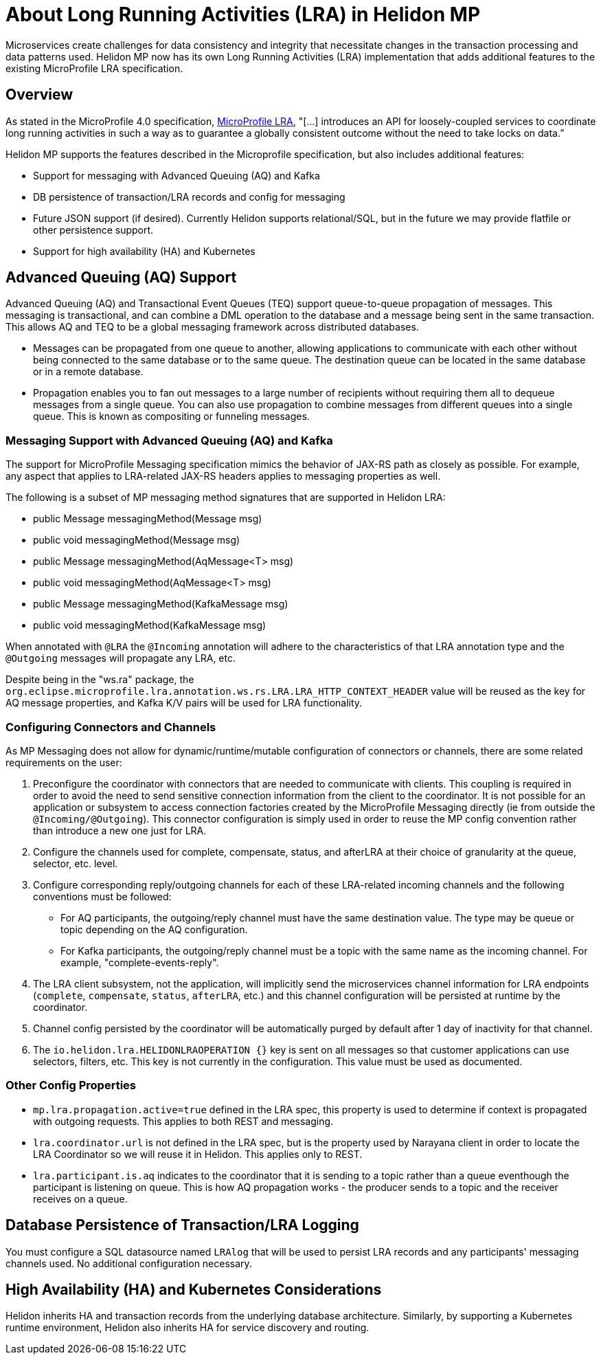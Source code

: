 ///////////////////////////////////////////////////////////////////////////////

    Copyright (c) 2021 Oracle and/or its affiliates.

    Licensed under the Apache License, Version 2.0 (the "License");
    you may not use this file except in compliance with the License.
    You may obtain a copy of the License at

        http://www.apache.org/licenses/LICENSE-2.0

    Unless required by applicable law or agreed to in writing, software
    distributed under the License is distributed on an "AS IS" BASIS,
    WITHOUT WARRANTIES OR CONDITIONS OF ANY KIND, either express or implied.
    See the License for the specific language governing permissions and
    limitations under the License.

///////////////////////////////////////////////////////////////////////////////
= About Long Running Activities (LRA) in Helidon MP
:h1Prefix: MP
:pagename: intro-lra-in-mp
:description: Introduction to LRA in Helidon MP
:keywords: helidon, java, lra, mp, microprofile
:javadoc-base-url-api: {javadoc-base-url}io.helidon.microprofile.cors/io/helidon/microprofile/lra
:helidon-tag: https://github.com/oracle/helidon/tree/{helidon-version}
:quickstart-example: {helidon-tag}/examples/quickstarts/helidon-quickstart-mp
:lra-spec: https://github.com/eclipse/microprofile-lra/blob/master/spec/src/main/asciidoc/microprofile-lra-spec.adoc
:helidon-mp-lra-example: {helidon-tag}/examples/microprofile/lra
:common-page-prefix-inc: ../../shared/lra/common_shared.adoc
:mp-pages-ref-prefix: mp/lra
:mp-using-lra-ref: {mp-pages-ref-prefix}/02_using-lra.adoc
:mp-lra-config-ref: {mp-pages-ref-prefix}/03_configuration-with-lra-mp.adoc
:helidon-variant: MP

Microservices create challenges for data consistency and integrity that necessitate changes in the transaction processing and data patterns used. Helidon MP now has its own Long Running Activities (LRA) implementation that adds additional features to the existing MicroProfile LRA specification.


== Overview
As stated in the MicroProfile 4.0 specification, link:{lra-spec}[MicroProfile LRA], "[...] introduces an API for loosely-coupled services to coordinate long running activities in such a way as to guarantee a globally consistent outcome without the need to take locks on data.” 

Helidon MP supports the features described in the Microprofile specification, but also includes additional features: 


* Support for messaging with Advanced Queuing (AQ) and Kafka
* DB persistence of transaction/LRA records and config for messaging
* Future JSON support (if desired). Currently Helidon supports relational/SQL, but in the future we may provide flatfile or other persistence support.
* Support for high availability (HA) and Kubernetes 

== Advanced Queuing (AQ) Support

Advanced Queuing (AQ) and Transactional Event Queues (TEQ) support queue-to-queue propagation of messages. This messaging is transactional, and can combine a DML operation to the database and a message being sent in the same transaction. This allows AQ and TEQ to be a global messaging framework across distributed databases. 

* Messages can be propagated from one queue to another, allowing applications to communicate with each other without being connected to the same database or to the same queue. The destination queue can be located in the same database or in a remote database. 

* Propagation enables you to fan out messages to a large number of recipients without requiring them all to dequeue messages from a single queue. You can also use propagation to combine messages from different queues into a single queue. This is known as compositing or funneling messages.

=== Messaging Support with Advanced Queuing (AQ) and Kafka

The support for MicroProfile Messaging specification mimics the behavior of JAX-RS path as closely as possible. 
For example, any aspect that applies to LRA-related JAX-RS headers applies to messaging properties as well.

The following is a subset of MP messaging method signatures that are supported in Helidon LRA:

* public Message messagingMethod(Message msg) 
* public void messagingMethod(Message msg) 
* public Message messagingMethod(AqMessage<T> msg) 
* public void messagingMethod(AqMessage<T> msg) 
* public Message messagingMethod(KafkaMessage msg) 
* public void messagingMethod(KafkaMessage msg) 

When annotated with `@LRA` the `@Incoming` annotation will adhere to the characteristics of that LRA annotation type and the `@Outgoing` messages will propagate any LRA, etc.
  
Despite being in the "ws.ra" package, the `org.eclipse.microprofile.lra.annotation.ws.rs.LRA.LRA_HTTP_CONTEXT_HEADER` value
will be reused as the key for AQ message properties, and Kafka K/V pairs will be used for LRA functionality.

=== Configuring Connectors and Channels

As MP Messaging does not allow for dynamic/runtime/mutable configuration of connectors or channels, there are some related requirements on the user:

1. Preconfigure the coordinator with connectors that are needed to communicate with clients.
This coupling is required in order to avoid the need to send sensitive connection information from the client to the coordinator.
   It is not possible for an application or subsystem to access connection factories created by the MicroProfile Messaging directly (ie from outside the `@Incoming/@Outgoing`). This connector configuration is simply used in order to reuse the MP config convention rather than introduce a new one just for LRA.
   
2. Configure the channels used for complete, compensate, status, and afterLRA at their choice of granularity at the queue, selector, etc. level. 

3. Configure corresponding reply/outgoing channels for each of these LRA-related incoming channels and the following conventions must be followed:

      - For AQ participants, the outgoing/reply channel must have the same destination value. The type may be queue or topic depending on the AQ configuration. 
      
      - For Kafka participants, the outgoing/reply channel must be a topic with the same name as the incoming channel. For example, "complete-events-reply".
      
4. The LRA client subsystem, not the application, will implicitly send the microservices channel information for LRA endpoints (`complete`, `compensate`, `status`, `afterLRA`, etc.) and this channel configuration will be persisted at runtime by the coordinator.

5. Channel config persisted by the coordinator will be automatically purged by default after 1 day of inactivity for that channel.

6. The `io.helidon.lra.HELIDONLRAOPERATION {}` key is sent on all messages so that customer applications can use selectors, filters, etc. This key is not currently in the configuration. This value must be used as documented.



=== Other Config Properties

* `mp.lra.propagation.active=true` defined in the LRA spec, this property is used to determine if context is propagated with outgoing requests. This applies to both REST and messaging.

* `lra.coordinator.url` is not defined in the LRA spec, but is the property used by Narayana client in order to locate the LRA Coordinator so we will reuse it in Helidon. This applies only to REST.

* `lra.participant.is.aq` indicates to the coordinator that it is sending to a topic rather than a queue eventhough the participant is listening on queue.  This is how AQ propagation works - the producer sends to a topic and the receiver receives on a queue.
 
== Database Persistence of Transaction/LRA Logging

You must configure a SQL datasource named `LRAlog` that will be used to persist LRA records and any participants' messaging channels used. No additional configuration necessary.

== High Availability (HA) and Kubernetes Considerations

Helidon inherits HA and transaction records from the underlying database architecture. 
Similarly, by supporting a Kubernetes runtime environment, Helidon also inherits HA for service discovery and routing. 

